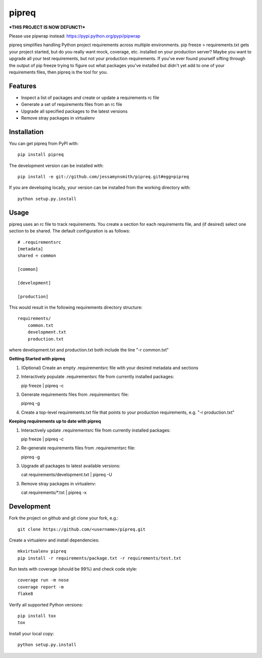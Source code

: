 pipreq
======

***THIS PROJECT IS NOW DEFUNCT!***

Please use pipwrap instead: https://pypi.python.org/pypi/pipwrap

|Build Status| |Coverage Status| |PyPI Version| |Supported Python Versions| |Downloads|

pipreq simplifies handling Python project requirements across multiple
environments. pip freeze > requirements.txt gets your project started,
but do you really want mock, coverage, etc. installed on your production
server? Maybe you want to upgrade all your test requirements, but not your
production requirements. If you've ever found yourself sifting through the
output of pip freeze trying to figure out what packages you've installed
but didn't yet add to one of your requirements files, then pipreq is the
tool for you.

Features
--------

-  Inspect a list of packages and create or update a requirements rc file
-  Generate a set of requirements files from an rc file
-  Upgrade all specified packages to the latest versions
-  Remove stray packages in virtualenv

Installation
------------

You can get pipreq from PyPI with:

::

    pip install pipreq

The development version can be installed with:

::

    pip install -e git://github.com/jessamynsmith/pipreq.git#egg=pipreq

If you are developing locally, your version can be installed from the
working directory with:

::

    python setup.py.install

Usage
-----

pipreq uses an rc file to track requirements. You create a section for
each requirements file, and (if desired) select one section to be
shared. The default configuration is as follows:

::

    # .requirementsrc
    [metadata]
    shared = common

    [common]

    [development]

    [production]

This would result in the following requirements directory structure:

::

    requirements/
        common.txt
        development.txt
        production.txt

where development.txt and production.txt both include the line "-r
common.txt"

**Getting Started with pipreq**

1. (Optional) Create an empty .requirementsrc file with your desired
   metadata and sections

2. Interactively populate .requirementsrc file from currently installed
   packages:

   pip freeze \| pipreq -c

3. Generate requirements files from .requirementsrc file:

   pipreq -g

4. Create a top-level requirements.txt file that points to your
   production requirements, e.g. "-r production.txt"

**Keeping requirements up to date with pipreq**

1. Interactively update .requirementsrc file from currently installed
   packages:

   pip freeze \| pipreq -c

2. Re-generate requirements files from .requirementsrc file:

   pipreq -g

3. Upgrade all packages to latest available versions:

   cat requirements/development.txt | pipreq -U

3. Remove stray packages in virtualenv:

   cat requirements/\*.txt | pipreq -x

Development
-----------

Fork the project on github and git clone your fork, e.g.:

::

    git clone https://github.com/<username>/pipreq.git

Create a virtualenv and install dependencies:

::

    mkvirtualenv pipreq
    pip install -r requirements/package.txt -r requirements/test.txt

Run tests with coverage (should be 99%) and check code style:

::

    coverage run -m nose
    coverage report -m
    flake8

Verify all supported Python versions:

::

    pip install tox
    tox

Install your local copy:

::

    python setup.py.install

.. |Build Status| image:: https://img.shields.io/circleci/project/github/jessamynsmith/pipreq.svg
   :target: https://circleci.com/gh/jessamynsmith/pipreq
   :alt: Build status
.. |Coverage Status| image:: https://img.shields.io/coveralls/jessamynsmith/pipreq.svg
   :target: https://coveralls.io/r/jessamynsmith/pipreq?branch=master
   :alt: Coverage status
.. |PyPI Version| image:: https://img.shields.io/pypi/v/pipreq.svg
   :target: https://pypi.python.org/pypi/pipreq
   :alt: Latest PyPI version
.. |Supported Python Versions| image:: https://img.shields.io/pypi/pyversions/pipreq.svg
   :target: https://pypi.python.org/pypi/pipreq
   :alt: Supported Python versions
.. |Downloads| image:: https://img.shields.io/pypi/dm/pipreq.svg
   :target: https://pypi.python.org/pypi/pipreq
   :alt: Number of PyPI downloads

